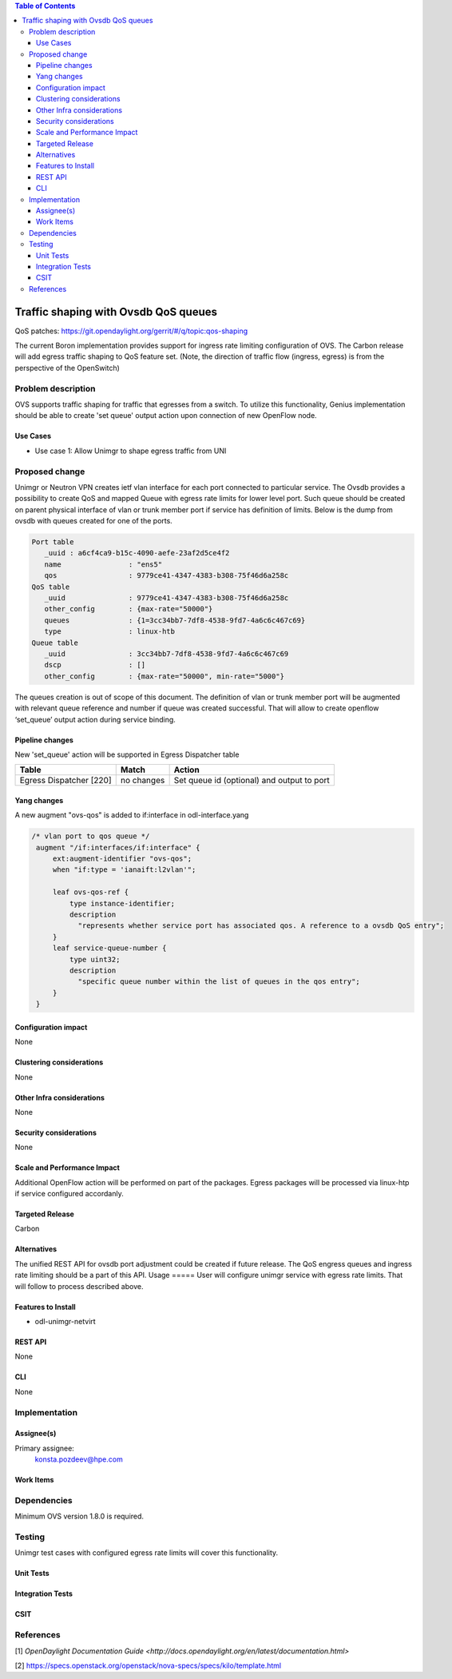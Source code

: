 
.. contents:: Table of Contents
      :depth: 3

=====================================
Traffic shaping with Ovsdb QoS queues
=====================================
QoS patches: https://git.opendaylight.org/gerrit/#/q/topic:qos-shaping

The current Boron implementation provides support for ingress rate limiting configuration of OVS. 
The Carbon release will add egress traffic shaping to QoS feature set.  
(Note, the direction of traffic flow (ingress, egress) is from the perspective of the OpenSwitch)

Problem description
===================
OVS supports traffic shaping for traffic that egresses from a switch. To utilize this functionality,
Genius implementation should be able to create 'set queue' output action upon connection of new 
OpenFlow node.

Use Cases
---------
* Use case 1: Allow Unimgr to shape egress traffic from UNI

Proposed change
===============
Unimgr or Neutron VPN creates ietf vlan interface for each port connected to particular service.
The Ovsdb provides a possibility to create QoS and mapped Queue with egress rate limits for 
lower level port. Such queue should be created on parent physical interface of vlan or trunk member 
port if service has definition of limits.
Below is the dump from ovsdb with queues created for one of the ports.

.. code::

   Port table
      _uuid : a6cf4ca9-b15c-4090-aefe-23af2d5ce4f2
      name                : "ens5"
      qos                 : 9779ce41-4347-4383-b308-75f46d6a258c
   QoS table
      _uuid               : 9779ce41-4347-4383-b308-75f46d6a258c
      other_config        : {max-rate="50000"}
      queues              : {1=3cc34bb7-7df8-4538-9fd7-4a6c6c467c69}
      type                : linux-htb
   Queue table
      _uuid               : 3cc34bb7-7df8-4538-9fd7-4a6c6c467c69
      dscp                : []
      other_config        : {max-rate="50000", min-rate="5000"}

The queues creation is out of scope of this document.
The definition of vlan or trunk member port  will be augmented with relevant queue reference 
and number if queue was created successful.
That will allow to create openflow ‘set_queue’ output action during service binding.

Pipeline changes
----------------
New 'set_queue' action will be supported in Egress Dispatcher table

=======================   ==========  ==========================================
Table                     Match       Action
=======================   ==========  ==========================================
Egress Dispatcher [220]   no changes  Set queue id (optional) and output to port
=======================   ==========  ==========================================


Yang changes
------------
A new augment "ovs-qos" is added to if:interface in odl-interface.yang

.. code::

   /* vlan port to qos queue */
    augment "/if:interfaces/if:interface" {
        ext:augment-identifier "ovs-qos";
        when "if:type = 'ianaift:l2vlan'";

        leaf ovs-qos-ref {
            type instance-identifier;
            description
              "represents whether service port has associated qos. A reference to a ovsdb QoS entry";
        }
        leaf service-queue-number {
            type uint32;
            description
              "specific queue number within the list of queues in the qos entry";
        }
    }

Configuration impact
---------------------
None

Clustering considerations
-------------------------
None

Other Infra considerations
--------------------------
None

Security considerations
-----------------------
None

Scale and Performance Impact
----------------------------
Additional OpenFlow action will be performed on part of the packages.
Egress packages will be processed via linux-htp if service configured accordanly.

Targeted Release
-----------------
Carbon

Alternatives
------------
The unified REST API for ovsdb port adjustment could be created if future release.
The QoS engress queues and ingress rate limiting should be a part of this API.
Usage
=====
User will configure unimgr service with egress rate limits. 
That will follow to process described above.

Features to Install
-------------------
- odl-unimgr-netvirt  

REST API
--------
None

CLI
---
None

Implementation
==============

Assignee(s)
-----------
Primary assignee:
  konsta.pozdeev@hpe.com

Work Items
----------

Dependencies
============
Minimum OVS version 1.8.0 is required.

Testing
=======
Unimgr test cases with configured egress rate limits will cover this functionality.

Unit Tests
----------

Integration Tests
-----------------

CSIT
----

References
==========
[1] `OpenDaylight Documentation Guide <http://docs.opendaylight.org/en/latest/documentation.html>`

[2] https://specs.openstack.org/openstack/nova-specs/specs/kilo/template.html

